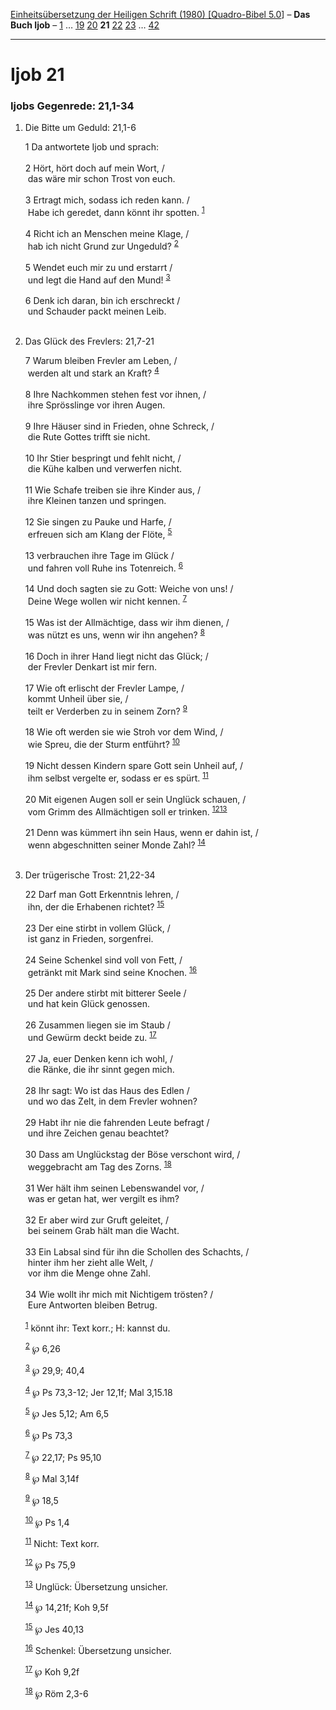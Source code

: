 :PROPERTIES:
:ID:       45d19b49-1d43-4a76-8a24-bb2c47386d24
:END:
<<navbar>>
[[../index.html][Einheitsübersetzung der Heiligen Schrift (1980)
[Quadro-Bibel 5.0]]] -- *Das Buch Ijob* -- [[file:Ijob_1.html][1]] ...
[[file:Ijob_19.html][19]] [[file:Ijob_20.html][20]] *21*
[[file:Ijob_22.html][22]] [[file:Ijob_23.html][23]] ...
[[file:Ijob_42.html][42]]

--------------

* Ijob 21
  :PROPERTIES:
  :CUSTOM_ID: ijob-21
  :END:

<<verses>>

<<v1>>
*** Ijobs Gegenrede: 21,1-34
    :PROPERTIES:
    :CUSTOM_ID: ijobs-gegenrede-211-34
    :END:
**** Die Bitte um Geduld: 21,1-6
     :PROPERTIES:
     :CUSTOM_ID: die-bitte-um-geduld-211-6
     :END:
1 Da antwortete Ijob und sprach:\\
\\

<<v2>>
2 Hört, hört doch auf mein Wort, /\\
 das wäre mir schon Trost von euch.\\
\\

<<v3>>
3 Ertragt mich, sodass ich reden kann. /\\
 Habe ich geredet, dann könnt ihr spotten. ^{[[#fn1][1]]}\\
\\

<<v4>>
4 Richt ich an Menschen meine Klage, /\\
 hab ich nicht Grund zur Ungeduld? ^{[[#fn2][2]]}\\
\\

<<v5>>
5 Wendet euch mir zu und erstarrt /\\
 und legt die Hand auf den Mund! ^{[[#fn3][3]]}\\
\\

<<v6>>
6 Denk ich daran, bin ich erschreckt /\\
 und Schauder packt meinen Leib.\\
\\

<<v7>>
**** Das Glück des Frevlers: 21,7-21
     :PROPERTIES:
     :CUSTOM_ID: das-glück-des-frevlers-217-21
     :END:
7 Warum bleiben Frevler am Leben, /\\
 werden alt und stark an Kraft? ^{[[#fn4][4]]}\\
\\

<<v8>>
8 Ihre Nachkommen stehen fest vor ihnen, /\\
 ihre Sprösslinge vor ihren Augen.\\
\\

<<v9>>
9 Ihre Häuser sind in Frieden, ohne Schreck, /\\
 die Rute Gottes trifft sie nicht.\\
\\

<<v10>>
10 Ihr Stier bespringt und fehlt nicht, /\\
 die Kühe kalben und verwerfen nicht.\\
\\

<<v11>>
11 Wie Schafe treiben sie ihre Kinder aus, /\\
 ihre Kleinen tanzen und springen.\\
\\

<<v12>>
12 Sie singen zu Pauke und Harfe, /\\
 erfreuen sich am Klang der Flöte, ^{[[#fn5][5]]}\\
\\

<<v13>>
13 verbrauchen ihre Tage im Glück /\\
 und fahren voll Ruhe ins Totenreich. ^{[[#fn6][6]]}\\
\\

<<v14>>
14 Und doch sagten sie zu Gott: Weiche von uns! /\\
 Deine Wege wollen wir nicht kennen. ^{[[#fn7][7]]}\\
\\

<<v15>>
15 Was ist der Allmächtige, dass wir ihm dienen, /\\
 was nützt es uns, wenn wir ihn angehen? ^{[[#fn8][8]]}\\
\\

<<v16>>
16 Doch in ihrer Hand liegt nicht das Glück; /\\
 der Frevler Denkart ist mir fern.\\
\\

<<v17>>
17 Wie oft erlischt der Frevler Lampe, /\\
 kommt Unheil über sie, /\\
 teilt er Verderben zu in seinem Zorn? ^{[[#fn9][9]]}\\
\\

<<v18>>
18 Wie oft werden sie wie Stroh vor dem Wind, /\\
 wie Spreu, die der Sturm entführt? ^{[[#fn10][10]]}\\
\\

<<v19>>
19 Nicht dessen Kindern spare Gott sein Unheil auf, /\\
 ihm selbst vergelte er, sodass er es spürt. ^{[[#fn11][11]]}\\
\\

<<v20>>
20 Mit eigenen Augen soll er sein Unglück schauen, /\\
 vom Grimm des Allmächtigen soll er trinken.
^{[[#fn12][12]][[#fn13][13]]}\\
\\

<<v21>>
21 Denn was kümmert ihn sein Haus, wenn er dahin ist, /\\
 wenn abgeschnitten seiner Monde Zahl? ^{[[#fn14][14]]}\\
\\

<<v22>>
**** Der trügerische Trost: 21,22-34
     :PROPERTIES:
     :CUSTOM_ID: der-trügerische-trost-2122-34
     :END:
22 Darf man Gott Erkenntnis lehren, /\\
 ihn, der die Erhabenen richtet? ^{[[#fn15][15]]}\\
\\

<<v23>>
23 Der eine stirbt in vollem Glück, /\\
 ist ganz in Frieden, sorgenfrei.\\
\\

<<v24>>
24 Seine Schenkel sind voll von Fett, /\\
 getränkt mit Mark sind seine Knochen. ^{[[#fn16][16]]}\\
\\

<<v25>>
25 Der andere stirbt mit bitterer Seele /\\
 und hat kein Glück genossen.\\
\\

<<v26>>
26 Zusammen liegen sie im Staub /\\
 und Gewürm deckt beide zu. ^{[[#fn17][17]]}\\
\\

<<v27>>
27 Ja, euer Denken kenn ich wohl, /\\
 die Ränke, die ihr sinnt gegen mich.\\
\\

<<v28>>
28 Ihr sagt: Wo ist das Haus des Edlen /\\
 und wo das Zelt, in dem Frevler wohnen?\\
\\

<<v29>>
29 Habt ihr nie die fahrenden Leute befragt /\\
 und ihre Zeichen genau beachtet?\\
\\

<<v30>>
30 Dass am Unglückstag der Böse verschont wird, /\\
 weggebracht am Tag des Zorns. ^{[[#fn18][18]]}\\
\\

<<v31>>
31 Wer hält ihm seinen Lebenswandel vor, /\\
 was er getan hat, wer vergilt es ihm?\\
\\

<<v32>>
32 Er aber wird zur Gruft geleitet, /\\
 bei seinem Grab hält man die Wacht.\\
\\

<<v33>>
33 Ein Labsal sind für ihn die Schollen des Schachts, /\\
 hinter ihm her zieht alle Welt, /\\
 vor ihm die Menge ohne Zahl.\\
\\

<<v34>>
34 Wie wollt ihr mich mit Nichtigem trösten? /\\
 Eure Antworten bleiben Betrug.\\
\\

^{[[#fnm1][1]]} könnt ihr: Text korr.; H: kannst du.

^{[[#fnm2][2]]} ℘ 6,26

^{[[#fnm3][3]]} ℘ 29,9; 40,4

^{[[#fnm4][4]]} ℘ Ps 73,3-12; Jer 12,1f; Mal 3,15.18

^{[[#fnm5][5]]} ℘ Jes 5,12; Am 6,5

^{[[#fnm6][6]]} ℘ Ps 73,3

^{[[#fnm7][7]]} ℘ 22,17; Ps 95,10

^{[[#fnm8][8]]} ℘ Mal 3,14f

^{[[#fnm9][9]]} ℘ 18,5

^{[[#fnm10][10]]} ℘ Ps 1,4

^{[[#fnm11][11]]} Nicht: Text korr.

^{[[#fnm12][12]]} ℘ Ps 75,9

^{[[#fnm13][13]]} Unglück: Übersetzung unsicher.

^{[[#fnm14][14]]} ℘ 14,21f; Koh 9,5f

^{[[#fnm15][15]]} ℘ Jes 40,13

^{[[#fnm16][16]]} Schenkel: Übersetzung unsicher.

^{[[#fnm17][17]]} ℘ Koh 9,2f

^{[[#fnm18][18]]} ℘ Röm 2,3-6
